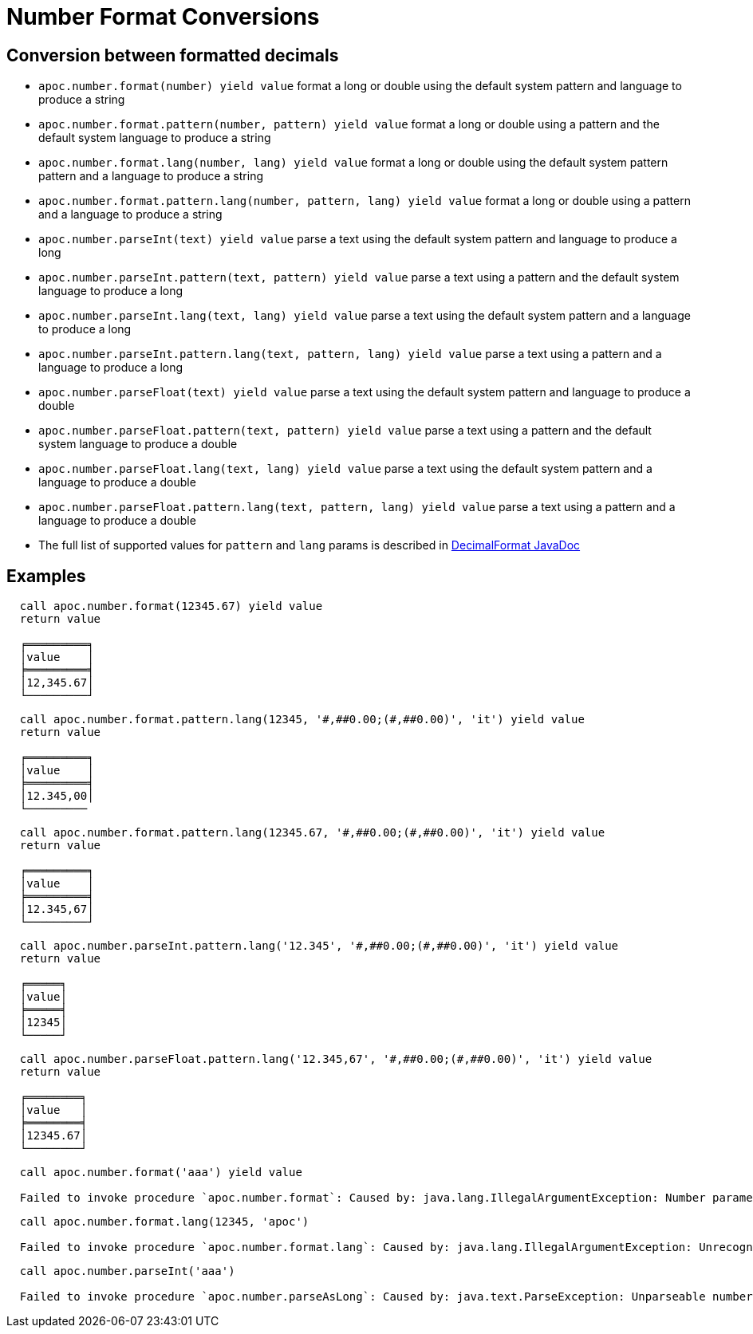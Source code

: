 = Number Format Conversions

== Conversion between formatted decimals

* `apoc.number.format(number) yield value` format a long or double using the default system pattern and language to produce a string
* `apoc.number.format.pattern(number, pattern) yield value` format a long or double using a pattern and the default system language to produce a string
* `apoc.number.format.lang(number, lang) yield value` format a long or double using the default system pattern pattern and a language to produce a string
* `apoc.number.format.pattern.lang(number, pattern, lang) yield value` format a long or double using a pattern and a language to produce a string

* `apoc.number.parseInt(text) yield value` parse a text using the default system pattern and language to produce a long
* `apoc.number.parseInt.pattern(text, pattern) yield value` parse a text using a pattern and the default system language to produce a long
* `apoc.number.parseInt.lang(text, lang) yield value` parse a text using the default system pattern and a language to produce a long
* `apoc.number.parseInt.pattern.lang(text, pattern, lang) yield value` parse a text using a pattern and a language to produce a long

* `apoc.number.parseFloat(text) yield value` parse a text using the default system pattern and language to produce a double
* `apoc.number.parseFloat.pattern(text, pattern) yield value` parse a text using a pattern and the default system language to produce a double
* `apoc.number.parseFloat.lang(text, lang) yield value` parse a text using the default system pattern and a language to produce a double
* `apoc.number.parseFloat.pattern.lang(text, pattern, lang) yield value` parse a text using a pattern and a language to produce a double

* The full list of supported values for `pattern` and `lang` params is described in https://docs.oracle.com/javase/9/docs/api/java/text/DecimalFormat.html[DecimalFormat JavaDoc]

== Examples

....
  call apoc.number.format(12345.67) yield value
  return value

  ╒═════════╕
  │value    │
  ╞═════════╡
  │12,345.67│
  └─────────┘
....

....
  call apoc.number.format.pattern.lang(12345, '#,##0.00;(#,##0.00)', 'it') yield value
  return value

  ╒═════════╕
  │value    │
  ╞═════════╡
  │12.345,00│
  └─────────
....

....
  call apoc.number.format.pattern.lang(12345.67, '#,##0.00;(#,##0.00)', 'it') yield value
  return value
  
  ╒═════════╕
  │value    │
  ╞═════════╡
  │12.345,67│
  └─────────┘  
....

....
  call apoc.number.parseInt.pattern.lang('12.345', '#,##0.00;(#,##0.00)', 'it') yield value
  return value

  ╒═════╕
  │value│
  ╞═════╡
  │12345│
  └─────┘
....

....
  call apoc.number.parseFloat.pattern.lang('12.345,67', '#,##0.00;(#,##0.00)', 'it') yield value
  return value
  
  ╒════════╕
  │value   │
  ╞════════╡
  │12345.67│
  └────────┘
....

....
  call apoc.number.format('aaa') yield value

  Failed to invoke procedure `apoc.number.format`: Caused by: java.lang.IllegalArgumentException: Number parameter must be long or double.
....

....
  call apoc.number.format.lang(12345, 'apoc')
  
  Failed to invoke procedure `apoc.number.format.lang`: Caused by: java.lang.IllegalArgumentException: Unrecognized language value: 'apoc' isn't a valid ISO language
....

....
  call apoc.number.parseInt('aaa')
  
  Failed to invoke procedure `apoc.number.parseAsLong`: Caused by: java.text.ParseException: Unparseable number: "aaa"
....
